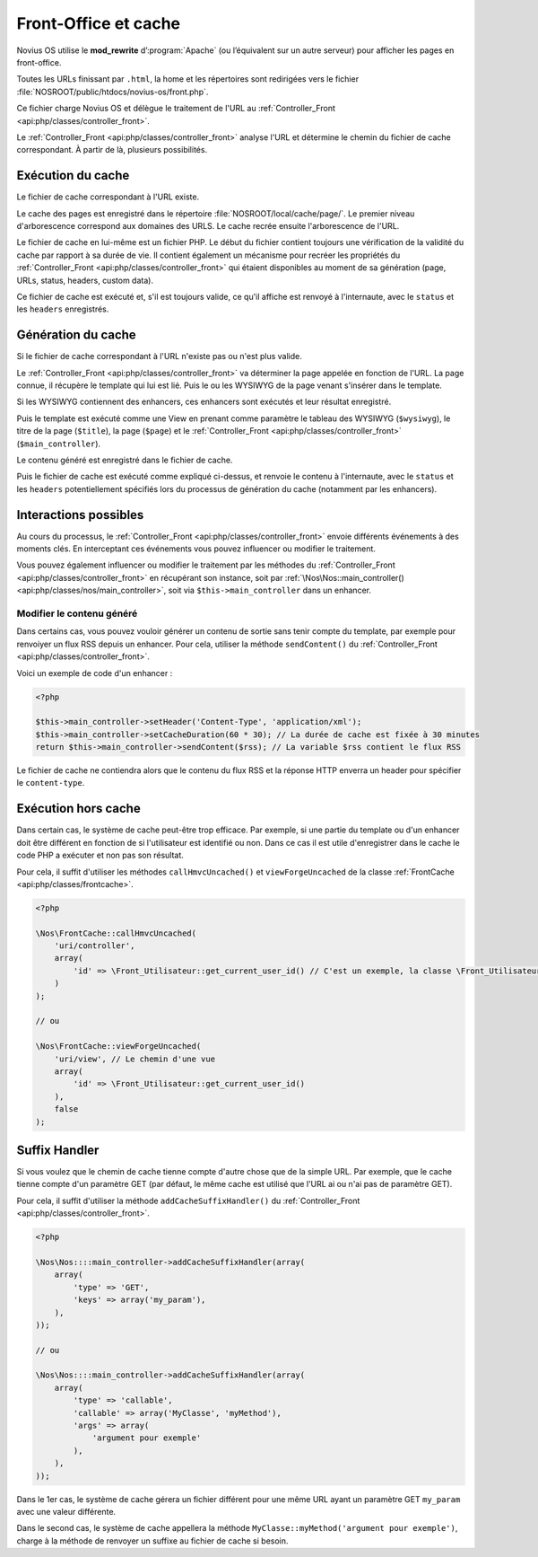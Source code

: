 Front-Office et cache
#####################

Novius OS utilise le **mod_rewrite** d’:program:`Apache` (ou l’équivalent sur un autre serveur) pour afficher les pages en front-office.

Toutes les URLs finissant par ``.html``, la home et les répertoires sont redirigées vers le fichier :file:`NOSROOT/public/htdocs/novius-os/front.php`.

Ce fichier charge Novius OS et délègue le traitement de l'URL au :ref:`Controller_Front <api:php/classes/controller_front>`.

Le :ref:`Controller_Front <api:php/classes/controller_front>` analyse l'URL et détermine le chemin du fichier de cache correspondant.
À partir de là, plusieurs possibilités.

Exécution du cache
==================

Le fichier de cache correspondant à l'URL existe.

Le cache des pages est enregistré dans le répertoire :file:`NOSROOT/local/cache/page/`. Le premier niveau d'arborescence correspond aux domaines des URLS.
Le cache recrée ensuite l'arborescence de l'URL.

Le fichier de cache en lui-même est un fichier PHP. Le début du fichier contient toujours une vérification de la validité
du cache par rapport à sa durée de vie. Il contient également un mécanisme pour recréer les propriétés du :ref:`Controller_Front <api:php/classes/controller_front>`
qui étaient disponibles au moment de sa génération (page, URLs, status, headers, custom data).

Ce fichier de cache est exécuté et, s'il est toujours valide, ce qu'il affiche est renvoyé à l'internaute, avec le ``status`` et les ``headers`` enregistrés.

Génération du cache
===================

Si le fichier de cache correspondant à l'URL n'existe pas ou n'est plus valide.

Le :ref:`Controller_Front <api:php/classes/controller_front>` va déterminer la page appelée en fonction de l'URL. La page connue,
il récupère le template qui lui est lié. Puis le ou les WYSIWYG de la page venant s'insérer dans le template.

Si les WYSIWYG contiennent des enhancers, ces enhancers sont exécutés et leur résultat enregistré.

Puis le template est exécuté comme une View en prenant comme paramètre le tableau des WYSIWYG (``$wysiwyg``),
le titre de la page (``$title``), la page (``$page``) et le :ref:`Controller_Front <api:php/classes/controller_front>` (``$main_controller``).

Le contenu généré est enregistré dans le fichier de cache.

Puis le fichier de cache est exécuté comme expliqué ci-dessus, et renvoie le contenu à l'internaute, avec le ``status``
et les ``headers`` potentiellement spécifiés lors du processus de génération du cache (notamment par les enhancers).

Interactions possibles
======================

Au cours du processus, le :ref:`Controller_Front <api:php/classes/controller_front>` envoie différents événements à des moments clés.
En interceptant ces événements vous pouvez influencer ou modifier le traitement.

.. seealso:: :ref:`Événements front-office <api:php/events/front-office>`

Vous pouvez également influencer ou modifier le traitement par les méthodes du :ref:`Controller_Front <api:php/classes/controller_front>`
en récupérant son instance, soit par :ref:`\Nos\Nos::main_controller() <api:php/classes/nos/main_controller>`, soit via ``$this->main_controller`` dans un enhancer.

Modifier le contenu généré
--------------------------

Dans certains cas, vous pouvez vouloir générer un contenu de sortie sans tenir compte du template, par exemple pour
renvoiyer un flux RSS depuis un enhancer. Pour cela, utiliser la méthode ``sendContent()`` du :ref:`Controller_Front <api:php/classes/controller_front>`.

Voici un exemple de code d'un enhancer :

.. code-block:: php

    <?php

    $this->main_controller->setHeader('Content-Type', 'application/xml');
    $this->main_controller->setCacheDuration(60 * 30); // La durée de cache est fixée à 30 minutes
    return $this->main_controller->sendContent($rss); // La variable $rss contient le flux RSS

Le fichier de cache ne contiendra alors que le contenu du flux RSS et la réponse HTTP enverra un header pour spécifier le ``content-type``.

Exécution hors cache
====================

Dans certain cas, le système de cache peut-être trop efficace. Par exemple, si une partie du template ou d'un enhancer doit être différent en fonction
de si l'utilisateur est identifié ou non. Dans ce cas il est utile d'enregistrer dans le cache le code PHP a exécuter et non pas son résultat.

Pour cela, il suffit d'utiliser les méthodes ``callHmvcUncached()`` et ``viewForgeUncached`` de la classe :ref:`FrontCache <api:php/classes/frontcache>`.

.. code-block:: php

    <?php

    \Nos\FrontCache::callHmvcUncached(
        'uri/controller',
        array(
            'id' => \Front_Utilisateur::get_current_user_id() // C'est un exemple, la classe \Front_Utilisateur n'existe pas.
        )
    );

    // ou

    \Nos\FrontCache::viewForgeUncached(
        'uri/view', // Le chemin d'une vue
        array(
            'id' => \Front_Utilisateur::get_current_user_id()
        ),
        false
    );


Suffix Handler
==============

Si vous voulez que le chemin de cache tienne compte d'autre chose que de la simple URL. Par exemple, que le cache tienne compte d'un paramètre GET
(par défaut, le même cache est utilisé que l'URL ai ou n'ai pas de paramètre GET).

Pour cela, il suffit d'utiliser la méthode ``addCacheSuffixHandler()`` du :ref:`Controller_Front <api:php/classes/controller_front>`.

.. code-block:: php

    <?php

    \Nos\Nos::::main_controller->addCacheSuffixHandler(array(
        array(
            'type' => 'GET',
            'keys' => array('my_param'),
        ),
    ));

    // ou

    \Nos\Nos::::main_controller->addCacheSuffixHandler(array(
        array(
            'type' => 'callable',
            'callable' => array('MyClasse', 'myMethod'),
            'args' => array(
                'argument pour exemple'
            ),
        ),
    ));

Dans le 1er cas, le système de cache gérera un fichier différent pour une même URL ayant un paramètre GET ``my_param`` avec une valeur différente.

Dans le second cas, le système de cache appellera la méthode ``MyClasse::myMethod('argument pour exemple')``,
charge à la méthode de renvoyer un suffixe au fichier de cache si besoin.
